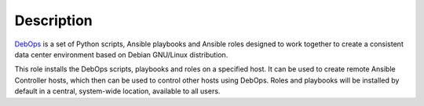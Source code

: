 .. Copyright (C) 2015-2017 Maciej Delmanowski <drybjed@gmail.com>
.. Copyright (C) 2015-2017 DebOps <https://debops.org/>
.. SPDX-License-Identifier: GPL-3.0-or-later

Description
===========

`DebOps <http://www.debops.org/>`_ is a set of Python scripts, Ansible
playbooks and Ansible roles designed to work together to create a consistent
data center environment based on Debian GNU/Linux distribution.

This role installs the DebOps scripts, playbooks and roles on a specified host.
It can be used to create remote Ansible Controller hosts, which then can be
used to control other hosts using DebOps. Roles and playbooks will be installed
by default in a central, system-wide location, available to all users.
